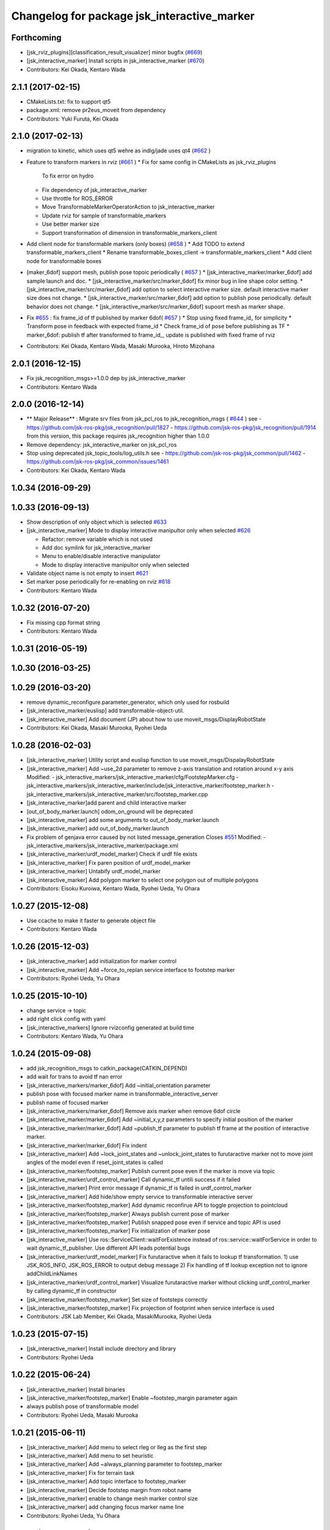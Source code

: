 ^^^^^^^^^^^^^^^^^^^^^^^^^^^^^^^^^^^^^^^^^^^^
Changelog for package jsk_interactive_marker
^^^^^^^^^^^^^^^^^^^^^^^^^^^^^^^^^^^^^^^^^^^^

Forthcoming
-----------
* [jsk_rviz_plugins][classification_result_visualizer] minor bugfix (`#669 <https://github.com/jsk-ros-pkg/jsk_visualization/issues/669>`_)
* [jsk_interactive_marker] Install scripts in jsk_interactive_marker (`#670 <https://github.com/jsk-ros-pkg/jsk_visualization/issues/670>`_)
* Contributors: Kei Okada, Kentaro Wada

2.1.1 (2017-02-15)
------------------
* CMakeLists.txt: fix to support qt5
* package.xml: remove pr2eus_moveit from dependency
* Contributors: Yuki Furuta, Kei Okada

2.1.0 (2017-02-13)
------------------
* migration to kinetic, which uses qt5 wehre as indig/jade uses qt4 (`#662 <https://github.com/jsk-ros-pkg/jsk_visualization/issues/662>`_ )
* Feature to transform markers in rviz (`#661 <https://github.com/jsk-ros-pkg/jsk_visualization/issues/661>`_ )
  * Fix for same config in CMakeLists as jsk_rviz_plugins
    To fix error on hydro
  * Fix dependency of jsk_interactive_marker
  * Use throttle for ROS_ERROR
  * Move TransformableMarkerOperatorAction to jsk_interactive_marker
  * Update rviz for sample of transformable_markers
  * Use better marker size
  * Support transformation of dimension in transformable_markers_client
* Add client node for transformable markers (only boxes) (`#658 <https://github.com/jsk-ros-pkg/jsk_visualization/issues/658>`_ )
  * Add TODO to extend transformable_markers_client
  * Rename transformable_boxes_client -> transformable_markers_client
  * Add client node for transformable boxes
* [maker_6dof] support mesh, publish pose topoic periodically ( `#657 <https://github.com/jsk-ros-pkg/jsk_visualization/issues/657>`_ )
  * [jsk_interactive_marker/marker_6dof] add sample launch and doc.
  * [jsk_interactive_marker/src/marker_6dof] fix minor bug in line shape color setting.
  * [jsk_interactive_marker/src/marker_6dof] add option to select interactive marker size. default interactive marker size does not change.
  * [jsk_interactive_marker/src/marker_6dof] add option to publish pose periodically. default behavior does not change.
  * [jsk_interactive_marker/src/marker_6dof] supoort mesh as marker shape.
* Fix `#655 <https://github.com/jsk-ros-pkg/jsk_visualization/issues/655>`_ : fix frame_id of tf published by marker 6dof( `#657 <https://github.com/jsk-ros-pkg/jsk_visualization/issues/657>`_ )
  * Stop using fixed frame_id_ for simplicity
  * Transform pose in feedback with expected frame_id
  * Check frame_id of pose before publishing as TF
  * marker_6dof: publish tf after transformed to frame_id_, update is published with fixed frame of rviz
* Contributors: Kei Okada, Kentaro Wada, Masaki Murooka, Hiroto Mizohana

2.0.1 (2016-12-15)
------------------
* Fix jsk_recognition_msgs>=1.0.0 dep by jsk_interactive_marker
* Contributors: Kentaro Wada

2.0.0 (2016-12-14)
------------------
* ** Major Release** : Migrate srv files from jsk_pcl_ros to jsk_recognition_msgs ( `#644 <https://github.com/jsk-ros-pkg/jsk_visualization/issues/644>`_ )
  see
  - https://github.com/jsk-ros-pkg/jsk_recognition/pull/1827
  - https://github.com/jsk-ros-pkg/jsk_recognition/pull/1914
  from this version, this package requires jsk_recognition higher than 1.0.0
* Remove dependency: jsk_interactive_marker on jsk_pcl_ros
* Stop using deprecated jsk_topic_tools/log_utils.h
  see
  - https://github.com/jsk-ros-pkg/jsk_common/pull/1462
  - https://github.com/jsk-ros-pkg/jsk_common/issues/1461
* Contributors: Kei Okada, Kentaro Wada

1.0.34 (2016-09-29)
-------------------

1.0.33 (2016-09-13)
-------------------
* Show description of only object which is selected `#633 <https://github.com/jsk-ros-pkg/jsk_visualization/issues/633>`_
* [jsk_interactive_marker] Mode to display interactive manipultor only when selected `#626 <https://github.com/jsk-ros-pkg/jsk_visualization/issues/626>`_

  * Refactor: remove variable which is not used
  * Add doc symlink for jsk_interactive_marker
  * Menu to enable/disable interactive manipulator
  * Mode to display interactive manipultor only when selected

* Validate object name is not empty to insert `#621 <https://github.com/jsk-ros-pkg/jsk_visualization/issues/621>`_
* Set marker pose periodically for re-enabling on rviz `#618 <https://github.com/jsk-ros-pkg/jsk_visualization/issues/618>`_

* Contributors: Kentaro Wada

1.0.32 (2016-07-20)
-------------------
* Fix missing cpp format string
* Contributors: Kentaro Wada

1.0.31 (2016-05-19)
-------------------

1.0.30 (2016-03-25)
-------------------

1.0.29 (2016-03-20)
-------------------
* remove dynamic_reconfigure.parameter_generator, which only used for rosbuild
* [jsk_interactive_marker/euslisp] add transformable-object-util.
* [jsk_interactive_marker] Add document (JP) about how to use moveit_msgs/DisplayRobotState
* Contributors: Kei Okada, Masaki Murooka, Ryohei Ueda

1.0.28 (2016-02-03)
-------------------
* [jsk_interactive_marker] Utility script and euslisp function to use moveit_msgs/DispalayRobotState
* [jsk_interactive_marker] Add ~use_2d parameter to remove z-axis translation
  and rotation around x-y axis
  Modified:
  - jsk_interactive_markers/jsk_interactive_marker/cfg/FootstepMarker.cfg
  - jsk_interactive_markers/jsk_interactive_marker/include/jsk_interactive_marker/footstep_marker.h
  - jsk_interactive_markers/jsk_interactive_marker/src/footstep_marker.cpp
* [jsk_interactive_marker]add parent and child interactive marker
* [out_of_body_marker.launch] odom_on_ground will be deprecated
* [jsk_interactive_marker] add some arguments to out_of_body_marker.launch
* [jsk_interactive_marker] add out_of_body_marker.launch
* Fix problem of genjava error caused by not listed message_generation
  Closes `#551 <https://github.com/jsk-ros-pkg/jsk_visualization/issues/551>`_
  Modified:
  - jsk_interactive_markers/jsk_interactive_marker/package.xml
* [jsk_interactive_marker/urdf_model_marker] Check if urdf file exists
* [jsk_interactive_marker] Fix paren position of urdf_model_marker
* [jsk_interactive_marker] Untabify urdf_model_marker
* [jsk_interactive_marker] Add polygon marker to select one polygon
  out of multiple polygons
* Contributors: Eisoku Kuroiwa, Kentaro Wada, Ryohei Ueda, Yu Ohara

1.0.27 (2015-12-08)
-------------------
* Use ccache to make it faster to generate object file
* Contributors: Kentaro Wada

1.0.26 (2015-12-03)
-------------------
* [jsk_interactive_marker] add initialization for marker control
* [jsk_interactive_marker] Add ~force_to_replan service interface to
  footstep marker
* Contributors: Ryohei Ueda, Yu Ohara

1.0.25 (2015-10-10)
-------------------
* change service -> topic
* add right click config with yaml
* [jsk_interactive_markers] Ignore rvizconfig generated at build time
* Contributors: Kentaro Wada, Yu Ohara

1.0.24 (2015-09-08)
-------------------
* add jsk_recognition_msgs to catkin_package(CATKIN_DEPEND)
* add wait for trans to avoid tf nan error
* [jsk_interactive_markers/marker_6dof] Add ~initial_orientation parameter
* publish pose with focused marker name in transformable_interactive_server
* publish name of focused marker
* [jsk_interactive_markers/marker_6dof] Remove axis marker when remove
  6dof circle
* [jsk_interactive_marker/marker_6dof] Add ~initial_x,y,z parameters to
  specify initial position of the marker
* [jsk_interactive_marker/marker_6dof] Add ~publish_tf parameter to
  publish tf frame at the position of interactive marker.
* [jsk_interactive_marker/marker_6dof] Fix indent
* [jsk_interactive_marker] Add ~lock_joint_states and ~unlock_joint_states to furutaractive marker
  not to move joint angles of the model even if reset_joint_states is called
* [jsk_interactive_marker/footstep_marker] Publish current pose even if the marker is move via topic
* [jsk_interactive_marker/urdf_control_marker] Call dynamic_tf untili success if it failed
* [jsk_interactive_marker] Print error message if dynamic_tf is failed
  in urdf_control_marker
* [jsk_interactive_marker] Add hide/show empty service to transformable interactive server
* [jsk_interactive_marker/footstep_marker] Add dynamic reconfirue API to toggle projection to pointcloud
* [jsk_interactive_marker/footstep_marker] Always publish current pose of marker
* [jsk_interactive_marker/footstep_marker] Publish snapped pose even if service and topic API
  is used
* [jsk_interactive_marker/footstep_marker] Fix initialization of marker pose
* [jsk_interactive_marker] Use ros::ServiceClient::waitForExistence
  instead of ros::service::waitForService in order to wait
  dynamic_tf_publisher. Use different API leads potential bugs
* [jsk_interactive_marker/urdf_model_marker] Fix furutaractive when it fails to lookup tf transformation.
  1) use JSK_ROS_INFO, JSK_ROS_ERROR to output debug message
  2) Fix handling of tf lookup exception not to ignore addChildLinkNames
* [jsk_interactive_marker/urdf_control_marker] Visualize furutaractive marker without clicking urdf_control_marker by
  calling dynamic_tf in constructor
* [jsk_interactive_marker/footstep_marker] Set size of footsteps correctly
* [jsk_interactive_marker/footstep_marker] Fix projection of footprint
  when service interface is used
* Contributors: JSK Lab Member, Kei Okada, MasakiMurooka, Ryohei Ueda

1.0.23 (2015-07-15)
-------------------
* [jsk_interactive_marker] Install include directory and library
* Contributors: Ryohei Ueda

1.0.22 (2015-06-24)
-------------------
* [jsk_interactive_marker] Install binaries
* [jsk_interactive_marker/footstep_marker] Enable ~footstep_margin parameter again
* always publish pose of transformable model
* Contributors: Ryohei Ueda, Masaki Murooka

1.0.21 (2015-06-11)
-------------------
* [jsk_interactive_marker] Add menu to select rleg or lleg as the first step
* [jsk_interactive_marker] Add menu to set heuristic
* [jsk_interactive_marker] Add ~always_planning parameter to footstep_marker
* [jsk_interactive_marker] Fix for terrain task
* [jsk_interactive_marker] Add topic interface to footstep_marker
* [jsk_interactive_marker] Decide footstep margin from robot name
* [jsk_interactive_marker] enable to change mesh marker control size
* [jsk_interactive_marker] add changing focus marker name line
* Contributors: Ryohei Ueda, Yu Ohara

1.0.20 (2015-05-04)
-------------------
* update furutaructive system. add load-ros-manifest. fix hand model path
* [jsk_interactive_marker/urdf_control_marker] Transform pose respected to fixed_frame_id
  when urdf_control_marker is moved by topic interface
* [jsk_interactive_marker] Supress messages while loading urdf mesh
* [jsk_interactive_marker] Add look ground menu to footstep_marker
* [jsk_interactive_marker] Fix timestamp handling in transformable object when ~strict_tf:=false
* Contributors: Masaki Murooka, Ryohei Ueda

1.0.19 (2015-04-09)
-------------------
* [jsk_interactive_marker/transformable_object] Add ~stric_tf parameter to
  relax timestamp soundness
* [jsk_interactive_marker] Add transformation of lleg and rleg when
  projecting goal footstep
* [jsk_interactive_marker/footstep_marker] Add ~use_projection_service to
  use other service to project footprint marker
* [jsk_interactive_marker] Fix projection of marker coordinates onto grid
  in footstep_marker
* [jsk_interactive_marker] Re-project projected coords if error is not
  small enough
* [jsk_interative_marker] Use SimpleOccupancyGridArray to project
  footprint marker
* [jsk_interactive_marker] Check tf2 exception in footstep_marker
* [jsk_interactive_marker] Check polygon to be snapped is valid or not
* add topic for control control
* use jsk_recognition_msgs instead of jsk_pcl_ros
* add offset topic for interactive control
* add configure for change control orientation mode
* add_mesh_model_in_transformable_marker
* suppress print in urdf_model_marker
* set radius instead of diameter when primitive shape is cylinder
* fix to set type correctly in getting dimenstions service
* Remove rosbuild files
* Contributors: Masaki Murooka, Ryohei Ueda, Yu Ohara, Yuki Furuta

1.0.18 (2015-01-30)
-------------------
* add link to boost

1.0.17 (2015-01-29)
-------------------
* [jsk_interactive_markers] Use jsk_recognition_msgs instead of jsk_pcl_ros
* add bounding box cropper example launch
* add bounding box marker version and line version
* revert target-cds-list to prevent ik failure
* modify robot-actions and pass the msg to box movement
* use move-object function in box-movement-callback
* add move base function and tuck arm function
* use base to carry object
* rename robot_actions_test to robot_actions_sample
* Contributors: Ryohei Ueda, Yusuke Furuta, Yuto Inagaki

1.0.16 (2015-01-04)
-------------------
* [jsk_interactive_marker] Add bsd license header to marker_6dof.cpp
* [jsk_interactive_marker] Keep pose of the marker even after toggling
  rotation circle in marker_6dof
* [jsk_interactive_marker] Add menu to toggle 6dof circle
* add README.md
* add rviz for robot_actions_test.launch
* add test for robot-actions.l
* change to load baxter-moveit instead of baxter-interface
* add moveit param to robot-actions.l
* use null space for aligning orientation
* Merge branch 'master' of https://github.com/jsk-ros-pkg/jsk_visualization into replace-self-to-ri
* replace self to *ri* in robot-actions.l
* check irtviewer
* Merge branch 'master' into split-ik-controller
  Conflicts:
  jsk_interactive_markers/jsk_interactive_marker/euslisp/ik-controller.l
* change loading order
* add one click grasp parameter
* devide ik-controller.l into two scripts
* Merge branch 'master' of https://github.com/jsk-ros-pkg/jsk_visualization into refactoring-ik-control
  Conflicts:
  jsk_interactive_markers/jsk_interactive_marker/euslisp/ik-controller.l
* use apply-joint_state
* refactoring ik controller deleted deprecated functions
* remove hoge from ik-control.l

1.0.15 (2014-12-13)
-------------------
* use robot-joint-interface in move bounding box
* add service request index to choose box from other program
* added config for show or not show controlls
* added spaces infront and behind equal
* update interactive marker controller for hrp2w
* changed dyn_reconfogure_effect_trigger_to_switch
* add interface to send joint trajectory
* add grasp hand method
* use moveit
* add JointTrajectoryPointWithType.msg
* Contributors: Ryohei Ueda, Yusuke Furuta, Yu Ohara, Yuto Inagaki

1.0.14 (2014-12-09)
-------------------
* added initializer if box_msg is empty
* added subscriber to set point_marker pose
* add show and hide marker method
* update pr2 spacenav sample
* load baxter-interface when using baxter
* refactoring ik-controller (delete functions and meanless comment out)
* add baxter to ik contollers
* Merge branch 'master' into irteus-to-urdf-interactive-marker
* add grasp offset
* fix generate msg
* added codes to pub relative_pose
* move and recognize handle
* Merge branch 'master' into irteus-to-urdf-interactive-marker
  Conflicts:
  jsk_interactive_markers/jsk_interactive_marker/catkin.cmake
* changed marker_type because BUTTON_CLICK was not driven
* update joint state and root
* check ptr is null
* change staro config
* add open door function
* added service to check marker existence. added copy to marker operation.
* added service to get/set color and focus.
* added service function and service files for GetTransformableMarkerPose and SetTransformableMarkerPose
* publish tf of transformable marker in timer callback
* update transformable marker when dimension is set.
* added topic to add pose to transformable mareker with relative coords
* publish marker dimensions as topic. added MarkerDimensions.msg and use this message in service files.
* publish tf of transformable object.
* publish tf at low frequency
* add new msg
* add marker description and publish marker model movement
* add black list to fasten converting ros package file style
* improve speed of creating marker
* fix bag
* fix link when robot mode
* add center marker to urdf control marker
* modified teleop source for hrp2jsknts
* set fixed link
* adding hrp2w interactive markers
* rotate marker in world coorlds
* merge origin/master and fixed conflicts
* added service to set/get marker dimensions
* use msg int value for object shape.
* move msg to jsk_rviz_plugins
* add transformable marker operator panel
* add RequestMarkerOperate
* Merging and update
* integrate files and arrange srv
* disable one click grasp by default
* add reconfigure to transformable server
* use Eigen for transfomation in addPose
* added new srvice for transformable object. added ros service to insert/erase marker dynamically.
* update marker pose when marker menu changed
* display ik controller info
* Merge remote-tracking branch 'tarukosu/hand-marker-for-im-control' into hand-marker-for-im-control
* add scale for urdf marker
* use robot description for hand marker
* update launch file
* add samplerobot yaml
* add samplerobot controller
* add staro hand
* update base pose
* extract hand urdf from all urdf
* do not use *robot-offset*
* Remove warning message of FootstepMarker
* Supress messages from footstep_marker
* delete old code
* load urdf to visualize hand pose
* move functions to interactive_marker_utils.cpp
* add hand marker for hrp2
* tiny debug to avoid compilation warning
* Contributors: Hiroaki Yaguchi, Kei Okada, Yuto Inagaki, Ryohei Ueda, Masaki Murooka, Eisoku Kuroiwa, Yusuke Furuta, Yu Ohara

1.0.13 (2014-10-10)
-------------------
* add tabletop launch file
* Solve inverse kinematics with use-torso t
* do not use ik server for pr2
* add staro interactive marker
* add staro launch file
* add parameter to set menu
* add staro
* add arm ik and torso ik
* set frame id
* check having legs
* interactive marker control for hrp2
* add dependency on jsk_rviz_plugins
* Speed up grasp-pose movement
* add parameter
* rename launch file
* publish first handle pose
* add callback to grasp object
* subscribe initial handle pose
* add bounding box marker name and remove description
* refactor launch file
* do not use old ik-server-function
* move to jsk_interactive_marker and modify spacenav rotate
  add GetPose.srv
* Does not set the name of interactive marker for bounding box, because
  the name is too annoying
* update urdf model with topic
* add launch file to make bounding box interactive marker
* Contributors: Ryohei Ueda, Eisoku Kuroiwa, Yusuke Furuta, Yuto Inagaki

1.0.12 (2014-09-23)
-------------------
* Generate srv files on catkin
* Contributors: Ryohei Ueda

1.0.11 (2014-09-22)
-------------------
* jsk_interactive_marker does not depend on geometry
* Contributors: Ryohei Ueda

1.0.10 (2014-09-13)
-------------------
* add new executable to control CameraInfo with interactive marker
* Contributors: Ryohei Ueda

1.0.9 (2014-09-07)
------------------
* add ${PROJECT_NAME}_gencfg to all depends
* Contributors: Kei Okada

1.0.8 (2014-09-04)
------------------
* control marker with topic
* reset hand pose
* update catkin.cmake for urdf_control_marker
* root control marker for urdf marker
* rename config file
* use jsk_topic_tools::TimeAccumulator instead of jsk_pcl_ros::TimeAccumulator
* add include for catkin
* Contributors: Ryohei Ueda, Yusuke Furuta

1.0.7 (2014-08-06)
------------------
* add new program: pointcloud_cropper to crop pointcloud with interactive marker
* add config file for interactive point cloud
* update launch for pr2 gripper
* receive handle pose and publish it
* pick and place sample eus
* add reset root pose functions
* add reset marker callback
* rm empty line
* revert README.txt
* move .rviz.default to .rviz when making
* rename .rviz to .rviz.default
* use Eigen::Vector3f in footstep_marker because of the change of the api
  of jsk_pcl_ros
* depends on ${catkin_EXPORTED_TARGETS} to wait for message generation
* update footstep_marker to publish snapped pose to the planes
* support resuming the previous footstep on footstep_marker
* toggle 6dof marker via menu of footstep_marker
* toggle visualization of 6dof marker of footstep_marker via ~show_6dof_control parameter
* publish hand marker pose
* publish selected marker index
* snap the goal direction to the planes even with joy stick command
* do not use deprecated functions to convert tf and kdl instances to avoid
  compilation warning
* add 'Cancel Walk' menu to footstep marker
* Initialize the position of the marker to the frame if ~initial_reference_frame is specified
* register planDoneCB to the sendGoal function to the planner in footstep_marker
* asynchronously get the result of the footstep planning in footstep_marker
* add interactive_point_cloud.h
* add bounding box
* change paramater with dynamic reconfigure
* publish marker pose
* add interactive point cloud
* Contributors: Ryohei Ueda, Yusuke Furuta

1.0.6 (2014-07-14)
------------------
* add grasp method
* publish root pose when clicked
* launch file for pr2 gripper marker
* display multi marker
* add PR2 gripper xacro and setting file
* set initial joint state
* add class to set urdf marker config
* Contributors: Yusuke Furuta

1.0.5 (2014-06-29)
------------------
* add param to designate tf origin
* add new menu to call "estimate occlusion"
* skip planning until release the marker
* automatically snap the footstep marker to the plane if ~use_plane_snap
  is set to true
* publish the selected bounding box as BondingBoxArray for visualization
* publish the selected box as well as the index of the box
* add dummy camera launch file
* Contributors: Ryohei Ueda, Yusuke Furuta, Masaki Murooka

1.0.4 (2014-05-31)
------------------
* jsk_interactive_marker: fix for rosbuild, add mk/rosbuild to package.xml
* add "execute the plan" and "force to replan" mouse menu to footstep_marker
* add bounding_box_marker to select jsk_pcl_ros/BoundingBoxArray
* Contributors: Ryohei Ueda, Kei Okada

1.0.3 (2014-05-22)
------------------
* update depreceted functions
* add depend to roslib roscpp for ros::package

1.0.2 (2014-05-21)
------------------
* add interactive_markers and urdf

1.0.1 (2014-05-20)
------------------
* use geometry package to install orocos_kdl, since orocos_kdl is not installed via rosdep https://github.com/ros/rosdistro/pull/4336
* Contributors: Kei Okada

1.0.0 (2014-05-17)
------------------

0.0.3 (2014-05-15)
------------------

0.0.2 (2014-05-15)
------------------
* compile executables after message generation
* wait for service before making service client
* remove dependency on hrpsys_gazebo_atlas when using pr2
* Merge branch 'master' of https://github.com/jsk-ros-pkg/jsk_visualization into service-persistent-true
* use rotation-axis in inverse-kinematics
* set persistent true in dynamic_tf_publisher_client
* delete code using robot_state_publisher
* delete move_base_marker
* add jsk_pcl_ros message dependency
* change the location of catkin_package and generate_messages
* change marker frame id to /map
* Add method to set marker root link to robot root link
* Not use joint_state_publisher but use dynamic_tf_publisher when making
  robot marker
* add method to publish base pose
* add an interface to call footstep_controller from other programs to footstep_marker
* support foot offset parameters for initial feet placements
* use tf_conversions and eigen_conversions to convert tf::Transform to geometry_msgs::Pose
* use tf::Transform to store offset information
* implement readPoseParam
  a function to read geometry_msgs/Pose from a rosparameter
* add gitignore to jsk_interactive_marker
* add move base marker sample
* add controller to move base
* use tf_prefix instead of model name
* divide ik-controller.l into class and make instance
* use yaml for move base marker
* use `'tf_prefix_' instead of 'model_name_ + /'`
* `#7 <https://github.com/jsk-ros-pkg/jsk_visualization/issues/7>`_: fix typo of jsk_interactive_marker of manifest.xml
* `#7 <https://github.com/jsk-ros-pkg/jsk_visualization/issues/7>`_: reverted depend tags in manifest.xml of jsk_interactive_markers
* `#7 <https://github.com/jsk-ros-pkg/jsk_visualization/issues/7>`_: add actionlib dependency to jsk_interactive_marker
* `#7 <https://github.com/jsk-ros-pkg/jsk_visualization/issues/7>`_: fix catkin cmake syntax: CATKIN-DEPENDS -> CATKIN_DEPENDS
* `#7 <https://github.com/jsk-ros-pkg/jsk_visualization/issues/7>`_: fix description of jsk_interactive_marker/manifest.xml
* use rosdep name for rviz and actionlib_msgs
* add urdf marker in order to move base link
* add method to get joint state from robot
* update footstep_marker in order to reset iniital pose
* not use ik-server
* trying to deal with new ik server
* fixing urdf_model_marker to link urdf_model_maker_main.cpp
* divide urdf_model_marker into class definition and main function
* fixing the position of the frame id
* use interactive_marker_helpers
* initialize feet position correctly
* add hand frame slot in ik-controller
* delete ros warining and make faster
* modify pass to pr2 ik server
* adding marker to visualize initial state
* adding method to estimate initial state of footstep from frame_id
* catkinize jsk_interactive_marker for hydro
* use joint state publisher when using pr2
* add mesh file path in linkMarkerMap
* fix bag in method to find ros package path from full path
* add method to move root link
* add ik controller and launch file
* update urdf model markers testfile
* adding marker_6dof, which is controllable via rostopic and rviz
* add launch file to controll robot with interactive marker
* add base_frame parameter in point_cloud_marker
* supporting z-direction
* calling SnapIt from outer program
* enable footstep planner in sample
* support to disable planner calling from footstep_marker
* add use_visible_color parameter to change color
* adding interactive marker for footstep planning
* adding footstep interactive marker
* set Use Link as Arm by default
* rotate hand in local coordinates
* add src to convert .world to .yaml
* rename Don't allow rotation / allow rotation, use 6D / 3D, 3D (positon) as default
* add subscriber to toggle rotation axis
* add subscriber to toggle start ik
* add center sphere marker to control position
* change door marker size
* show footsteps each 2
* remenmber previous door position
* fix previous step button
* supporting showing footstep list
* set foot step by rosparam
* update
* change resolution of knob color
* change control size to max size of box
* add color knob
* get scale from urdf
* clean up code and write dummy 0 joint-angle to Joint::PRISMATIC
* add wall in door_foot.cpp
* change foot position when open door
* use robot description in atlas-real
* add sphere and box marker in urdf model marker
* add sphere and box marker in urdf model marker
* be quiet
* updating rviz
* add look at menu and message
* add marker to visualize door and foot
* fix foot position of triangle
* add move it exec cancel button
* update defaultset
* fix bag of urdf_model_marker
* add Triangle Marker to visualize foot position
* add Touch It msg
* adding clear function for external program
* changing default value
* not publish joint state all time
* adding some external control
* updating for external programs
* untabify
* add change marker size menu
* stop ik by default
* fix bag and reset marker id when clear button is pressed
* add IM to get designated Point Cloud
* add menu to select using ik server
* reset when marker was reset
* fix to use joint_state_publisher and robot_state_publisher
* add joint_state_publisher.py
* add use_dynamic_tf to disable dynamic tf
* change marker size of urdf marker
* publishJointState on resetMarkerCB
* add special pose (fg manip pose)
* we can show and hide interactive marker
* add .rviz  for interactive_marker
* change frame-id from odom to map
* modify caliculation of tf from odom to marker
* add menu to cancel planned motion
* add visualizaion mode to visualize IK
* we can select Arm Ik , Torso Ik or Fullbody Ik
* add registration mode in urdf_model_marker
* added marker_array for viewing collision lines in rviz
* add .rviz for atlas_joint_marker
* Use package:// instead of file:// to designate mesh file name
* use jsk urdf model for atlas
* add launch file for moving joints for atlas
* update README.txt
* display parent link marker when fixed joint clicked
* add joint limit in joint robot marker
* add Function to set 1 Joint Angle
* reset robot marker to real robot
* add patch file for atlas.urdf to use RobotIM
* add Move Robot Joint Marker
* add cylinder marker when joint dont include mesh
* add yaml for Fridge model in 73b2
* add msg to designate marker movement
* attach Grasp Point to Model Marker
* change display of move marker when clicking
* use configuration yaml file to set models
* get full path of gazebo model
* set Move Marker based on Joint axis
* add dependancy on dynamic_tf_publisher
* making interactive marker based on urdf model
* add finger interactive marker
* add menu to change whether robot use torso
* add Marker Type in msgs
* add hand shape interactive marker
* add interactive operation sample of eus simulator
* add head marker and change msg
* add jsk_interactive_markers/ by yusuke furuta
* Contributors: Youhei Kakiuchi, Kei Okada, Shintaro Noda, Masaki Murooka, Ryohei Ueda, Yusuke Furuta

